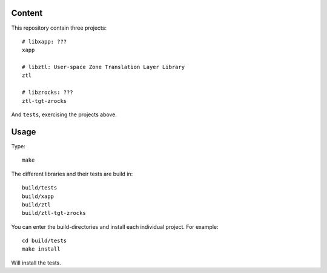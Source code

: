 Content
=======

This repository contain three projects::

  # libxapp: ???
  xapp

  # libztl: User-space Zone Translation Layer Library
  ztl

  # libzrocks: ???
  ztl-tgt-zrocks

And ``tests``, exercising the projects above.

Usage
=====

Type::

  make

The different libraries and their tests are build in::

  build/tests
  build/xapp
  build/ztl
  build/ztl-tgt-zrocks

You can enter the build-directories and install each individual project.
For example::

  cd build/tests
  make install

Will install the tests.

